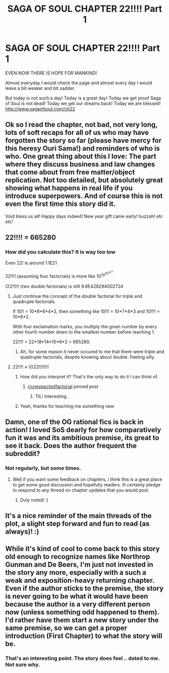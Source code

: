 #+TITLE: SAGA OF SOUL CHAPTER 22!!!! Part 1

* SAGA OF SOUL CHAPTER 22!!!! Part 1
:PROPERTIES:
:Author: rationalidurr
:Score: 39
:DateUnix: 1546170723.0
:DateShort: 2018-Dec-30
:END:
EVEN NOW THERE IS HOPE FOR MANKIND!

Almost everyday I would check the page and almost every day I would leave a bit weaker and bit sadder.

But today is not such a day! Today is a great day! Today we get proof Saga of Soul is not dead! Today we get our dreams back! Today we are blessed! [[http://www.sagaofsoul.com/ch22]]


** Ok so I read the chapter, not bad, not very long, lots of soft recaps for all of us who may have forgotten the story so far (please have mercy for this heresy Ouri Sama!) and reminders of who is who. One great thing about this I love: The part where they discuss business and law changes that come about from free matter/object replication. Not too detailed, but absolutely great showing what happens in real life if you introduce superpowers. And of course this is not even the first time this story did it.

Void bless us all! Happy days indeed! New year gift came early! huzzah! etc etc!
:PROPERTIES:
:Author: rationalidurr
:Score: 11
:DateUnix: 1546171987.0
:DateShort: 2018-Dec-30
:END:


** 22!!!! = 665280
:PROPERTIES:
:Author: Vampyricon
:Score: 10
:DateUnix: 1546181974.0
:DateShort: 2018-Dec-30
:END:

*** How did you calculate this? It is *way* too low

Even 22! is around 1.1E21

22!!!! (assuming four factorials) is more like 10^{10^{10^{10^{22}}}}

(22!!)!! (two double factorials) is still 9.6E428294002724
:PROPERTIES:
:Author: gossypiboma
:Score: 5
:DateUnix: 1546183853.0
:DateShort: 2018-Dec-30
:END:

**** Just continue the concept of the double factorial for triple and quadruple factorials.

If 10!! = 10*8*6*4*2, then something like 10!!! = 10*7*4*3 and 10!!!! = 10*6*2.

With four exclamation marks, you multiply the given number by every other fourth number down to the smallest number before reaching 1.

22!!!! = 22*18*14*10*6*2 = 665280.
:PROPERTIES:
:Author: xamueljones
:Score: 11
:DateUnix: 1546185766.0
:DateShort: 2018-Dec-30
:END:

***** Ah, for some reason it never occured to me that there were triple and quadruple factorials, despite knowing about double. Feeling silly.
:PROPERTIES:
:Author: gossypiboma
:Score: 4
:DateUnix: 1546188837.0
:DateShort: 2018-Dec-30
:END:


**** 22!!!! ≠ (((22!)!)!)!
:PROPERTIES:
:Author: Vampyricon
:Score: 6
:DateUnix: 1546183899.0
:DateShort: 2018-Dec-30
:END:

***** How did you interpret it? That's the only way to do it I can think of.
:PROPERTIES:
:Author: chlorinecrown
:Score: 3
:DateUnix: 1546185363.0
:DateShort: 2018-Dec-30
:END:

****** [[/r/unexpectedfactorial][r/unexpectedfactorial]] pinned post
:PROPERTIES:
:Author: Vampyricon
:Score: 6
:DateUnix: 1546185996.0
:DateShort: 2018-Dec-30
:END:

******* TIL! Interesting.
:PROPERTIES:
:Author: chlorinecrown
:Score: 4
:DateUnix: 1546186546.0
:DateShort: 2018-Dec-30
:END:


***** Yeah, thanks for teaching me something new
:PROPERTIES:
:Author: gossypiboma
:Score: 2
:DateUnix: 1546188856.0
:DateShort: 2018-Dec-30
:END:


** Damn, one of the OG rational fics is back in action! I loved SoS dearly for how comparatively fun it was and its ambitious premise, its great to see it back. Does the author frequent the subreddit?
:PROPERTIES:
:Author: Memes_Of_Production
:Score: 8
:DateUnix: 1546188464.0
:DateShort: 2018-Dec-30
:END:

*** Not regularly, but some times.
:PROPERTIES:
:Author: ourimaler
:Score: 7
:DateUnix: 1546216513.0
:DateShort: 2018-Dec-31
:END:

**** Well if you want some feedback on chapters, i think this is a great place to get some good discussion and hopefully readers. Ill certainly pledge to respond to any thread on chapter updates that you would post.
:PROPERTIES:
:Author: Memes_Of_Production
:Score: 2
:DateUnix: 1546280628.0
:DateShort: 2018-Dec-31
:END:

***** Duly noted! :)
:PROPERTIES:
:Author: ourimaler
:Score: 1
:DateUnix: 1546367179.0
:DateShort: 2019-Jan-01
:END:


** It's a nice reminder of the main threads of the plot, a slight step forward and fun to read (as always)! :)
:PROPERTIES:
:Author: rekIfdyt2
:Score: 2
:DateUnix: 1546249500.0
:DateShort: 2018-Dec-31
:END:


** While it's kind of cool to come back to this story old enough to recognize names like Northrop Gunman and De Beers, I'm just not invested in the story any more, especially with a such a weak and exposition-heavy returning chapter. Even if the author sticks to the premise, the story is never going to be what it would have been because the author is a very different person now (unless something odd happened to them). I'd rather have them start a new story under the same premise, so we can get a proper introduction (First Chapter) to what the story will be.
:PROPERTIES:
:Author: MilesSand
:Score: 2
:DateUnix: 1546202292.0
:DateShort: 2018-Dec-31
:END:

*** That's an interesting point. The story does feel .. dated to me. Not sure why.
:PROPERTIES:
:Author: nolrai
:Score: 1
:DateUnix: 1546229524.0
:DateShort: 2018-Dec-31
:END:
